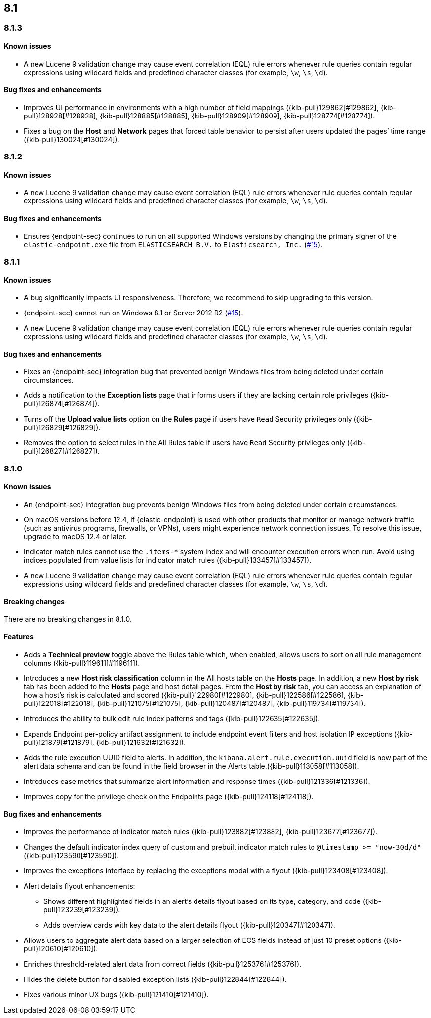 [[release-notes-header-8.1.0]]
== 8.1

[discrete]
[[release-notes-8.1.3]]
=== 8.1.3

[discrete]
[[known-issue-8.1.3]]
==== Known issues
* A new Lucene 9 validation change may cause event correlation (EQL) rule errors whenever rule queries contain regular expressions using wildcard fields and predefined character classes (for example, `\w`, `\s`, `\d`).

[discrete]
[[bug-fixes-8.1.3]]
==== Bug fixes and enhancements
* Improves UI performance in environments with a high number of field mappings ({kib-pull}129862[#129862], {kib-pull}128928[#128928], {kib-pull}128885[#128885], {kib-pull}128909[#128909], {kib-pull}128774[#128774]).
* Fixes a bug on the *Host* and *Network* pages that forced table behavior to persist after users updated the pages’ time range ({kib-pull}130024[#130024]).

[discrete]
[[release-notes-8.1.2]]
=== 8.1.2

[discrete]
[[known-issue-8.1.2]]
==== Known issues
* A new Lucene 9 validation change may cause event correlation (EQL) rule errors whenever rule queries contain regular expressions using wildcard fields and predefined character classes (for example, `\w`, `\s`, `\d`).

[discrete]
[[bug-fixes-8.1.2]]
==== Bug fixes and enhancements
* Ensures {endpoint-sec} continues to run on all supported Windows versions by changing the primary signer of the `elastic-endpoint.exe` file from `ELASTICSEARCH B.V.` to `Elasticsearch, Inc.` (https://github.com/elastic/endpoint/issues/15[#15]).

[discrete]
[[release-notes-8.1.1]]
=== 8.1.1

[discrete]
[[known-issue-8.1.1]]
==== Known issues
* A bug significantly impacts UI responsiveness. Therefore, we recommend to skip upgrading to this version.
* {endpoint-sec} cannot run on Windows 8.1 or Server 2012 R2 (https://github.com/elastic/endpoint/issues/15[#15]).
* A new Lucene 9 validation change may cause event correlation (EQL) rule errors whenever rule queries contain regular expressions using wildcard fields and predefined character classes (for example, `\w`, `\s`, `\d`).

[discrete]
[[bug-fixes-8.1.1]]
==== Bug fixes and enhancements
* Fixes an {endpoint-sec} integration bug that prevented benign Windows files from being deleted under certain circumstances.
* Adds a notification to the **Exception lists** page that informs users if they are lacking certain role privileges ({kib-pull}126874[#126874]).
* Turns off the **Upload value lists** option on the **Rules** page if users have `Read` Security privileges only ({kib-pull}126829[#126829]).
* Removes the option to select rules in the All Rules table if users have `Read` Security privileges only ({kib-pull}126827[#126827]).

[discrete]
[[release-notes-8.1.0]]
=== 8.1.0

[discrete]
[[known-issue-8.1.0]]
==== Known issues
* An {endpoint-sec} integration bug prevents benign Windows files from being deleted under certain circumstances.
* On macOS versions before 12.4, if {elastic-endpoint} is used with other products that monitor or manage network traffic (such as antivirus programs, firewalls, or VPNs), users might experience network connection issues. To resolve this issue, upgrade to macOS 12.4 or later.
* Indicator match rules cannot use the `.items-*` system index and will encounter execution errors when run. Avoid using indices populated from value lists for indicator match rules ({kib-pull}133457[#133457]).
* A new Lucene 9 validation change may cause event correlation (EQL) rule errors whenever rule queries contain regular expressions using wildcard fields and predefined character classes (for example, `\w`, `\s`, `\d`).

[discrete]
[[breaking-changes-8.1.0]]
==== Breaking changes

There are no breaking changes in 8.1.0.

[discrete]
[[features-8.1.0]]
==== Features
* Adds a *Technical preview* toggle above the Rules table which, when enabled, allows users to sort on all rule management columns ({kib-pull}119611[#119611]).
* Introduces a new *Host risk classification* column in the All hosts table on the *Hosts* page. In addition, a new *Host by risk* tab has been added to the *Hosts* page and host detail pages. From the *Host by risk* tab, you can access an explanation of how a host’s risk is calculated and scored ({kib-pull}122980[#122980], {kib-pull}122586[#122586], {kib-pull}122018[#122018], {kib-pull}121075[#121075], {kib-pull}120487[#120487], {kib-pull}119734[#119734]).
* Introduces the ability to  bulk edit rule index patterns and tags ({kib-pull}122635[#122635]).
* Expands Endpoint per-policy artifact assignment to include endpoint event filters and host isolation IP exceptions ({kib-pull}121879[#121879], {kib-pull}121632[#121632]).
* Adds the rule execution UUID field to alerts. In addition, the `kibana.alert.rule.execution.uuid` field is now part of the alert data schema and can be found in the field browser in the Alerts table.({kib-pull}113058[#113058]).
* Introduces case metrics that summarize alert information and response times ({kib-pull}121336[#121336]).
* Improves copy for the privilege check on the Endpoints page ({kib-pull}124118[#124118]).

[discrete]
[[bug-fixes-8.1.0]]
==== Bug fixes and enhancements
* Improves the performance of indicator match rules ({kib-pull}123882[#123882], {kib-pull}123677[#123677]).
* Changes the default indicator index query of custom and prebuilt indicator match rules to `@timestamp >= "now-30d/d"` ({kib-pull}123590[#123590]).
* Improves the exceptions interface by replacing the exceptions modal with a flyout ({kib-pull}123408[#123408]).
* Alert details flyout enhancements:
** Shows different highlighted fields in an alert’s details flyout based on its type, category, and code ({kib-pull}123239[#123239]).
** Adds overview cards with key data to the alert details flyout ({kib-pull}120347[#120347]).
* Allows users to aggregate alert data based on a larger selection of ECS fields instead of just 10 preset options ({kib-pull}120610[#120610]).
* Enriches threshold-related alert data from correct fields ({kib-pull}125376[#125376]).
* Hides the delete button for disabled exception lists ({kib-pull}122844[#122844]).
* Fixes various minor UX bugs ({kib-pull}121410[#121410]).
